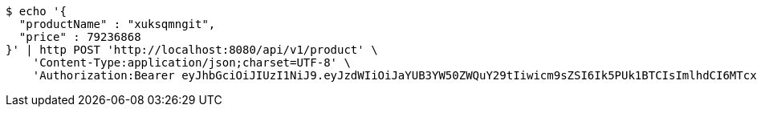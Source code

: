 [source,bash]
----
$ echo '{
  "productName" : "xuksqmngit",
  "price" : 79236868
}' | http POST 'http://localhost:8080/api/v1/product' \
    'Content-Type:application/json;charset=UTF-8' \
    'Authorization:Bearer eyJhbGciOiJIUzI1NiJ9.eyJzdWIiOiJaYUB3YW50ZWQuY29tIiwicm9sZSI6Ik5PUk1BTCIsImlhdCI6MTcxNjczNTQ2NSwiZXhwIjoxNzE2NzM5MDY1fQ.IqtpUcpPcfS5puV2G9XJUSC9VP507q1qdm5YJ-QTLe4'
----